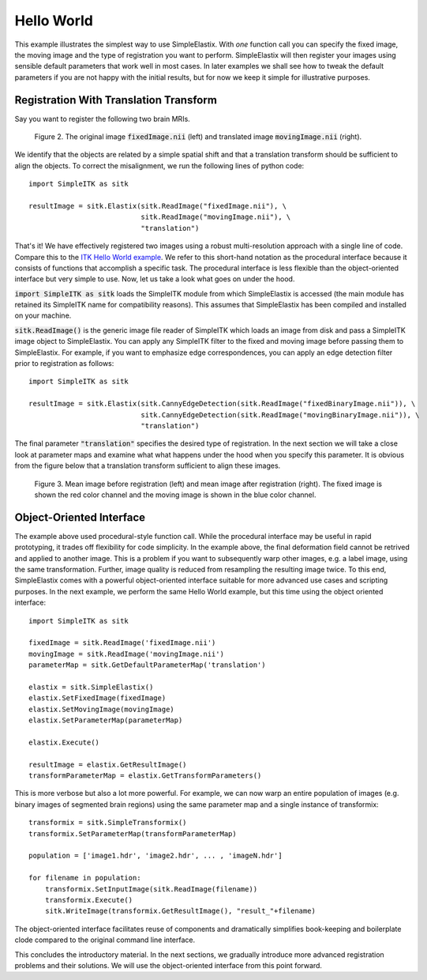 Hello World
===========

This example illustrates the simplest way to use SimpleElastix. With *one* function call you can specify the fixed image, the moving image and the type of registration you want to perform. SimpleElastix will then register your images using sensible default parameters that work well in most cases. In later examples we shall see how to tweak the default parameters if you are not happy with the initial results, but for now we keep it simple for illustrative purposes.

Registration With Translation Transform
---------------------------------------

Say you want to register the following two brain MRIs.

.. _fig: 

    .. image::  _static/BrainProtonDensity.png
       :width: 45%
       :align: left
    .. image::  _static/BrainProtonDensityTranslated13x17y.png
       :width: 45%
       :align: left

    .. class:  center
    
    Figure 2. The original image :code:`fixedImage.nii` (left) and translated image :code:`movingImage.nii` (right).


We identify that the objects are related by a simple spatial shift and that a translation transform should be sufficient to align the objects. To correct the misalignment, we run the following lines of python code:

::

  import SimpleITK as sitk

  resultImage = sitk.Elastix(sitk.ReadImage("fixedImage.nii"), \ 
                             sitk.ReadImage("movingImage.nii"), \
                             "translation")


That's it! We have effectively registered two images using a robust multi-resolution approach with a single line of code. Compare this to the `ITK Hello World example <https://github.com/InsightSoftwareConsortium/ITK/blob/master/Examples/RegistrationITKv4/DeformableRegistration1.cxx>`_. We refer to this short-hand notation as the procedural interface because it consists of functions that accomplish a specific task. The procedural interface is less flexible than the object-oriented interface but very simple to use. Now, let us take a look what goes on under the hood.

:code:`import SimpleITK as sitk` loads the SimpleITK module from which SimpleElastix is accessed (the main module has retained its SimpleITK name for compatibility reasons). This assumes that SimpleElastix has been compiled and installed on your machine.

:code:`sitk.ReadImage()` is the generic image file reader of SimpleITK which loads an image from disk and pass a SimpleITK image object to SimpleElastix. You can apply any SimpleITK filter to the fixed and moving image before passing them to SimpleElastix. For example, if you want to emphasize edge correspondences, you can apply an edge detection filter prior to registration as follows:

:: 

  import SimpleITK as sitk

  resultImage = sitk.Elastix(sitk.CannyEdgeDetection(sitk.ReadImage("fixedBinaryImage.nii")), \ 
                             sitk.CannyEdgeDetection(sitk.ReadImage("movingBinaryImage.nii")), \
                             "translation")

The final parameter :code:`"translation"` specifies the desired type of registration. In the next section we will take a close look at parameter maps and examine what what happens under the hood when you specify this parameter. It is obvious from the figure below that a translation transform sufficient to align these images.

.. _fig2: 

    .. image::  _static/PreTranslated.jpeg
       :width: 45%
       :align: left
    .. image::  _static/PostTranslated.jpeg
       :width: 45%
       :align: left

    .. class:  center
    
    Figure 3. Mean image before registration (left) and mean image after registration (right). The fixed image is shown the red color channel and the moving image is shown in the blue color channel.

Object-Oriented Interface
-------------------------

The example above used procedural-style function call. While the procedural interface may be useful in rapid prototyping, it trades off flexibility for code simplicity. In the example above, the final deformation field cannot be retrived and applied to another image. This is a problem if you want to subsequently warp other images, e.g. a label image, using the same transformation. Further, image quality is reduced from resampling the resulting image twice. To this end, SimpleElastix comes with a powerful object-oriented interface suitable for more advanced use cases and scripting purposes. In the next example, we perform the same Hello World example, but this time using the object oriented interface:

::

    import SimpleITK as sitk

    fixedImage = sitk.ReadImage('fixedImage.nii')
    movingImage = sitk.ReadImage('movingImage.nii')
    parameterMap = sitk.GetDefaultParameterMap('translation')

    elastix = sitk.SimpleElastix()
    elastix.SetFixedImage(fixedImage)
    elastix.SetMovingImage(movingImage)
    elastix.SetParameterMap(parameterMap)

    elastix.Execute()

    resultImage = elastix.GetResultImage()
    transformParameterMap = elastix.GetTransformParameters()

This is more verbose but also a lot more powerful. For example, we can now warp an entire population of images (e.g. binary images of segmented brain regions) using the same parameter map and a single instance of transformix:

::
    
    transformix = sitk.SimpleTransformix()
    transformix.SetParameterMap(transformParameterMap)

    population = ['image1.hdr', 'image2.hdr', ... , 'imageN.hdr']

    for filename in population:
        transformix.SetInputImage(sitk.ReadImage(filename))
        transformix.Execute()
        sitk.WriteImage(transformix.GetResultImage(), "result_"+filename)

The object-oriented interface facilitates reuse of components and dramatically simplifies book-keeping and boilerplate clode compared to the original command line interface.

This concludes the introductory material. In the next sections, we gradually introduce more advanced registration problems and their solutions. We will use the object-oriented interface from this point forward.








